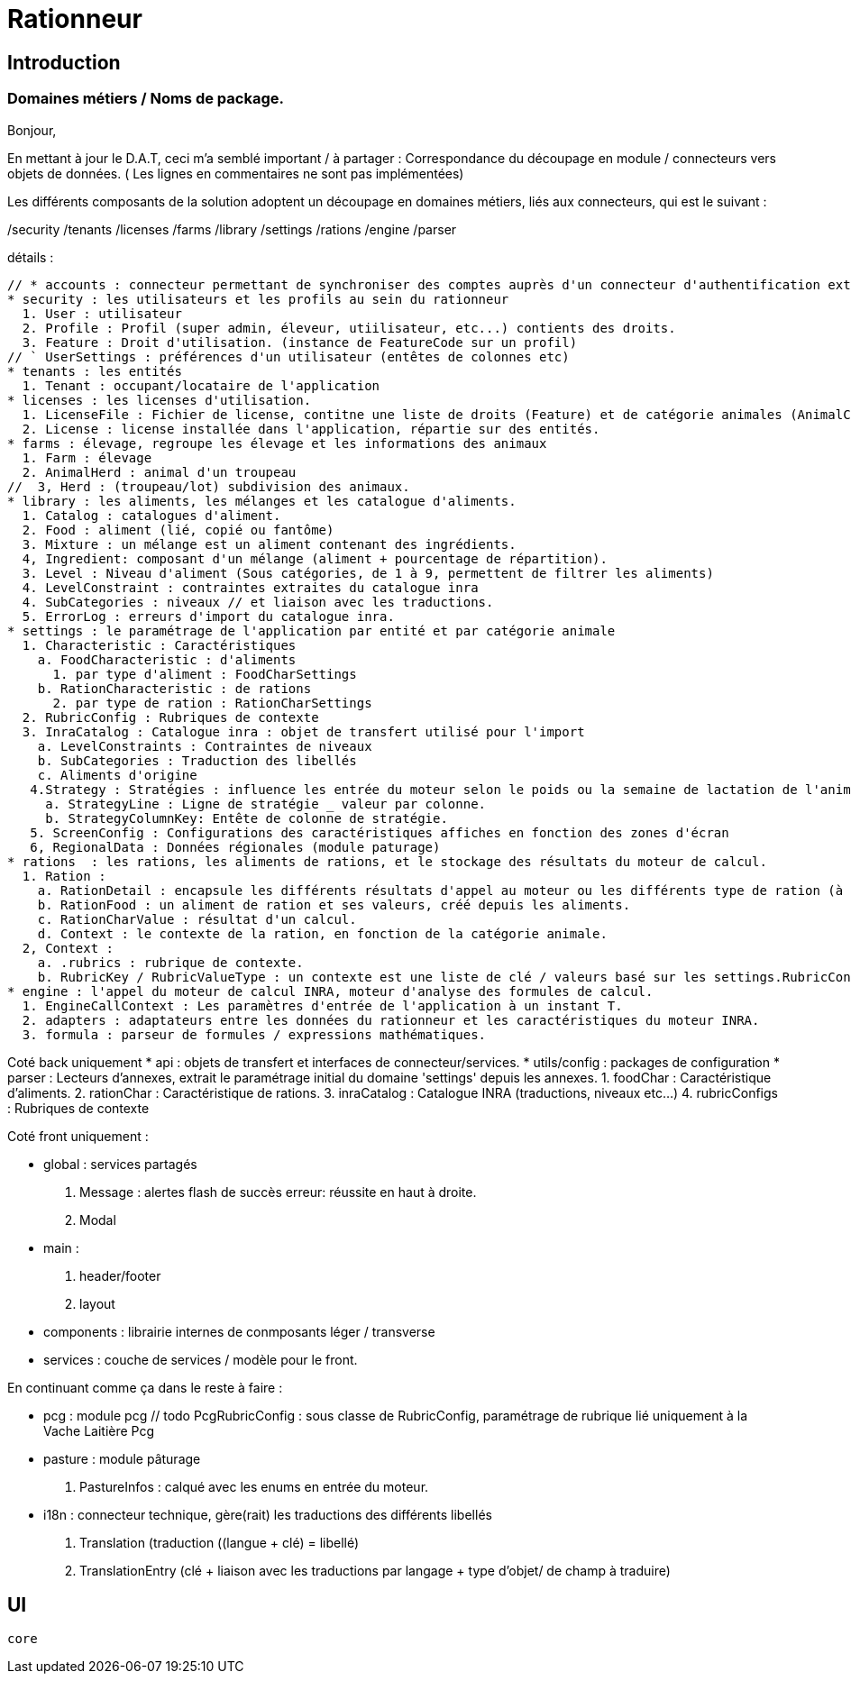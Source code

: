 = Rationneur

== Introduction

=== Domaines métiers / Noms de package.

Bonjour,

En mettant à jour le D.A.T, ceci m'a semblé important / à partager :
Correspondance du découpage en module / connecteurs vers objets de données.
( Les lignes en commentaires ne sont pas implémentées)



Les différents composants de la solution adoptent un découpage en domaines métiers, liés aux connecteurs, qui est le suivant :

/security
/tenants
/licenses
/farms
/library
/settings
/rations
/engine
/parser

détails :

    // * accounts : connecteur permettant de synchroniser des comptes auprès d'un connecteur d'authentification externe (§openauth, ldap).
    * security : les utilisateurs et les profils au sein du rationneur
      1. User : utilisateur
      2. Profile : Profil (super admin, éleveur, utiilisateur, etc...) contients des droits.
      3. Feature : Droit d'utilisation. (instance de FeatureCode sur un profil)
    // ` UserSettings : préférences d'un utilisateur (entêtes de colonnes etc)
    * tenants : les entités
      1. Tenant : occupant/locataire de l'application
    * licenses : les licenses d'utilisation.
      1. LicenseFile : Fichier de license, contitne une liste de droits (Feature) et de catégorie animales (AnimalCategory)
      2. License : license installée dans l'application, répartie sur des entités.
    * farms : élevage, regroupe les élevage et les informations des animaux
      1. Farm : élevage
      2. AnimalHerd : animal d'un troupeau
    //  3, Herd : (troupeau/lot) subdivision des animaux.
    * library : les aliments, les mélanges et les catalogue d'aliments.
      1. Catalog : catalogues d'aliment.
      2. Food : aliment (lié, copié ou fantôme)
      3. Mixture : un mélange est un aliment contenant des ingrédients.
      4, Ingredient: composant d'un mélange (aliment + pourcentage de répartition).
      3. Level : Niveau d'aliment (Sous catégories, de 1 à 9, permettent de filtrer les aliments)
      4. LevelConstraint : contraintes extraites du catalogue inra
      4. SubCategories : niveaux // et liaison avec les traductions.
      5. ErrorLog : erreurs d'import du catalogue inra.
    * settings : le paramétrage de l'application par entité et par catégorie animale
      1. Characteristic : Caractéristiques
        a. FoodCharacteristic : d'aliments
          1. par type d'aliment : FoodCharSettings
        b. RationCharacteristic : de rations
          2. par type de ration : RationCharSettings
      2. RubricConfig : Rubriques de contexte
      3. InraCatalog : Catalogue inra : objet de transfert utilisé pour l'import
        a. LevelConstraints : Contraintes de niveaux
        b. SubCategories : Traduction des libellés
        c. Aliments d'origine
       4.Strategy : Stratégies : influence les entrée du moteur selon le poids ou la semaine de lactation de l'animal
         a. StrategyLine : Ligne de stratégie _ valeur par colonne.
         b. StrategyColumnKey: Entête de colonne de stratégie.
       5. ScreenConfig : Configurations des caractéristiques affiches en fonction des zones d'écran
       6, RegionalData : Données régionales (module paturage)
    * rations  : les rations, les aliments de rations, et le stockage des résultats du moteur de calcul.
      1. Ration :
        a. RationDetail : encapsule les différents résultats d'appel au moteur ou les différents type de ration (à l'auge ou moyenne)
        b. RationFood : un aliment de ration et ses valeurs, créé depuis les aliments.
        c. RationCharValue : résultat d'un calcul.
        d. Context : le contexte de la ration, en fonction de la catégorie animale.
      2, Context :
        a. .rubrics : rubrique de contexte.
        b. RubricKey / RubricValueType : un contexte est une liste de clé / valeurs basé sur les settings.RubricConfig
    * engine : l'appel du moteur de calcul INRA, moteur d'analyse des formules de calcul.
      1. EngineCallContext : Les paramètres d'entrée de l'application à un instant T.
      2. adapters : adaptateurs entre les données du rationneur et les caractéristiques du moteur INRA.
      3. formula : parseur de formules / expressions mathématiques.

Coté back uniquement
    * api : objets de transfert et interfaces de connecteur/services.
    * utils/config : packages de configuration
    * parser : Lecteurs d'annexes, extrait le paramétrage initial du domaine 'settings' depuis les annexes.
      1. foodChar : Caractéristique d'aliments.
      2. rationChar : Caractéristique de rations.
      3. inraCatalog : Catalogue INRA (traductions, niveaux etc...)
      4. rubricConfigs : Rubriques de contexte

Coté front uniquement :

    * global : services partagés
      1. Message : alertes flash de succès erreur: réussite en haut à droite.
      2. Modal
    * main :
      1. header/footer
      2. layout
    * components : librairie internes de conmposants léger / transverse
    * services : couche de services / modèle pour le front.


En continuant comme ça dans le reste à faire :

* pcg : module pcg
  // todo
  PcgRubricConfig : sous classe de RubricConfig, paramétrage de rubrique lié uniquement à la Vache Laitière
  Pcg
* pasture : module pâturage
  1. PastureInfos : calqué avec les enums en entrée du moteur.
* i18n : connecteur technique, gère(rait) les traductions des différents libellés
  1. Translation (traduction ((langue + clé) = libellé)
  2. TranslationEntry (clé + liaison avec les traductions par langage + type d'objet/ de champ à traduire)


== UI

 core
